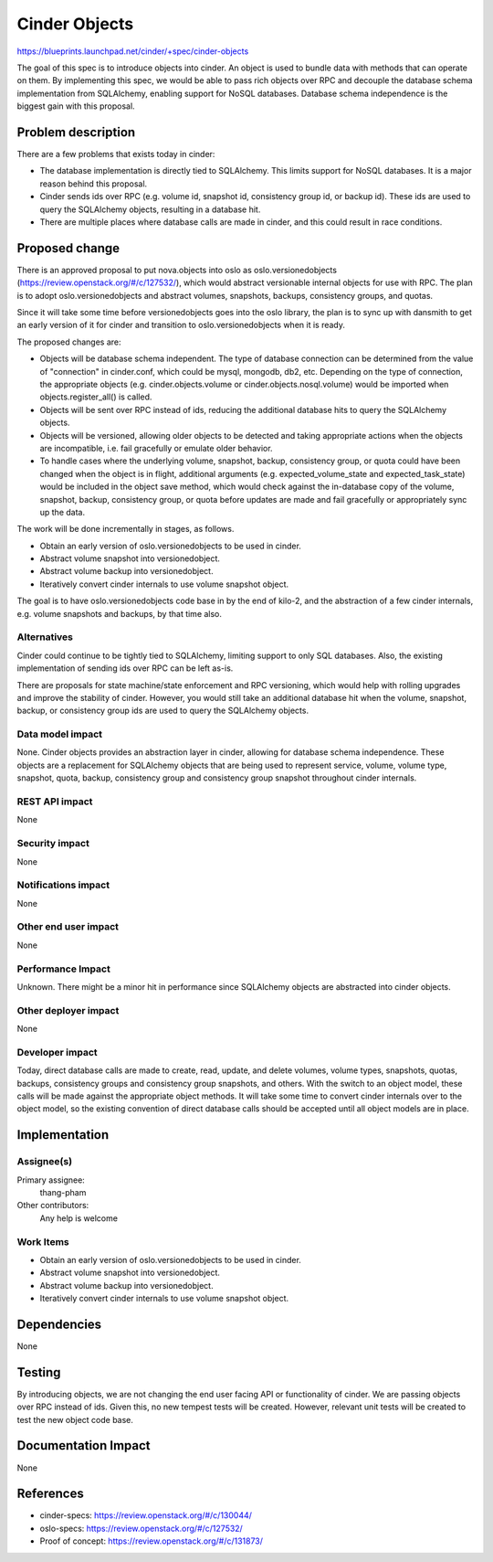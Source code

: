 ..
 This work is licensed under a Creative Commons Attribution 3.0 Unported
 License.

 http://creativecommons.org/licenses/by/3.0/legalcode

==========================================
Cinder Objects
==========================================

https://blueprints.launchpad.net/cinder/+spec/cinder-objects

The goal of this spec is to introduce objects into cinder.  An object is used
to bundle data with methods that can operate on them.  By implementing this
spec, we would be able to pass rich objects over RPC and decouple the
database schema implementation from SQLAlchemy, enabling support for NoSQL
databases.  Database schema independence is the biggest gain with this
proposal.


Problem description
===================

There are a few problems that exists today in cinder:

* The database implementation is directly tied to SQLAlchemy.  This limits
  support for NoSQL databases.  It is a major reason behind this proposal.
* Cinder sends ids over RPC (e.g. volume id, snapshot id, consistency group
  id, or backup id).  These ids are used to query the SQLAlchemy objects,
  resulting in a database hit.
* There are multiple places where database calls are made in cinder, and this
  could result in race conditions.


Proposed change
===============

There is an approved proposal to put nova.objects into oslo as
oslo.versionedobjects (https://review.openstack.org/#/c/127532/), which would
abstract versionable internal objects for use with RPC.  The plan is to adopt
oslo.versionedobjects and abstract volumes, snapshots, backups, consistency
groups, and quotas.

Since it will take some time before versionedobjects goes into the oslo
library, the plan is to sync up with dansmith to get an early version of it
for cinder and transition to oslo.versionedobjects when it is ready.

The proposed changes are:

* Objects will be database schema independent.  The type of database
  connection can be determined from the value of "connection" in cinder.conf,
  which could be mysql, mongodb, db2, etc.  Depending on the type of
  connection, the appropriate objects (e.g. cinder.objects.volume or
  cinder.objects.nosql.volume) would be imported when objects.register_all()
  is called.
* Objects will be sent over RPC instead of ids, reducing the additional
  database hits to query the SQLAlchemy objects.
* Objects will be versioned, allowing older objects to be detected and taking
  appropriate actions when the objects are incompatible, i.e. fail gracefully
  or emulate older behavior.
* To handle cases where the underlying volume, snapshot, backup, consistency
  group, or quota could have been changed when the object is in flight,
  additional arguments (e.g. expected_volume_state and expected_task_state)
  would be included in the object save method, which would check against the
  in-database copy of the volume, snapshot, backup, consistency group, or
  quota before updates are made and fail gracefully or appropriately sync up
  the data.

The work will be done incrementally in stages, as follows.

* Obtain an early version of oslo.versionedobjects to be used in cinder.
* Abstract volume snapshot into versionedobject.
* Abstract volume backup into versionedobject.
* Iteratively convert cinder internals to use volume snapshot object.

The goal is to have oslo.versionedobjects code base in by the end of kilo-2,
and the abstraction of a few cinder internals, e.g. volume snapshots and
backups, by that time also.

Alternatives
------------

Cinder could continue to be tightly tied to SQLAlchemy, limiting support to
only SQL databases.  Also, the existing implementation of sending ids over RPC
can be left as-is.

There are proposals for state machine/state enforcement and RPC versioning,
which would help with rolling upgrades and improve the stability of cinder.
However, you would still take an additional database hit when the volume,
snapshot, backup, or consistency group ids are used to query the SQLAlchemy
objects.

Data model impact
-----------------

None.  Cinder objects provides an abstraction layer in cinder, allowing for
database schema independence.  These objects are a replacement for SQLAlchemy
objects that are being used to represent service, volume, volume type,
snapshot, quota, backup, consistency group and consistency group snapshot
throughout cinder internals.

REST API impact
---------------

None

Security impact
---------------

None

Notifications impact
--------------------

None

Other end user impact
---------------------

None

Performance Impact
------------------

Unknown.  There might be a minor hit in performance since SQLAlchemy objects
are abstracted into cinder objects.

Other deployer impact
---------------------

None

Developer impact
----------------

Today, direct database calls are made to create, read, update, and delete
volumes, volume types, snapshots, quotas, backups, consistency groups and
consistency group snapshots, and others.  With the switch to an object model,
these calls will be made against the appropriate object methods.  It will take
some time to convert cinder internals over to the object model, so the
existing convention of direct database calls should be accepted until all
object models are in place.


Implementation
==============

Assignee(s)
-----------

Primary assignee:
  thang-pham

Other contributors:
  Any help is welcome

Work Items
----------

* Obtain an early version of oslo.versionedobjects to be used in cinder.
* Abstract volume snapshot into versionedobject.
* Abstract volume backup into versionedobject.
* Iteratively convert cinder internals to use volume snapshot object.


Dependencies
============

None


Testing
=======

By introducing objects, we are not changing the end user facing API or
functionality of cinder.  We are passing objects over RPC instead of ids.
Given this, no new tempest tests will be created.  However, relevant unit
tests will be created to test the new object code base.


Documentation Impact
====================

None


References
==========

* cinder-specs: https://review.openstack.org/#/c/130044/
* oslo-specs: https://review.openstack.org/#/c/127532/
* Proof of concept: https://review.openstack.org/#/c/131873/
